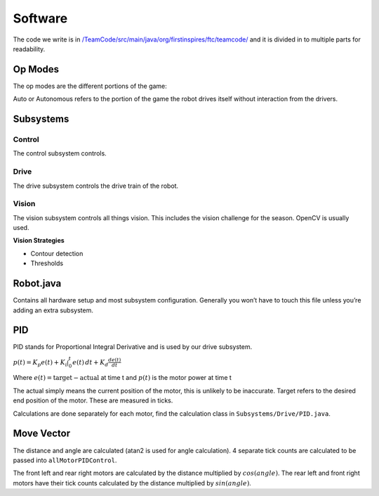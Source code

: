 Software
=============

The code we write is in
`/TeamCode/src/main/java/org/firstinspires/ftc/teamcode/ <https://github.com/The-Knights-of-Ni/FreightFrenzy/tree/master/TeamCode/src/main/java/org/firstinspires/ftc/teamcode>`_
and it is divided in to multiple parts for readability.

Op Modes
______________

The op modes are the different portions of the game:

Auto or Autonomous refers to the portion of the game the robot drives itself without interaction from the drivers.


Subsystems
___________

Control
^^^^^^^^^^^^^
The control subsystem controls.

Drive
^^^^^^^^
The drive subsystem controls the drive train of the robot.

Vision
^^^^^^^^^
The vision subsystem controls all things vision. This includes the vision challenge for the season. OpenCV is usually used.

**Vision Strategies**

* Contour detection
* Thresholds

Robot.java
___________

Contains all hardware setup and most subsystem configuration. Generally you won’t have to touch this file unless you’re adding an extra subsystem.

PID
_____
PID stands for Proportional Integral Derivative and is used by our drive subsystem.

:math:`p(t)=K_p e(t) + K_i \int_{0}^{t} e(t) \,dt + K_d \frac{de(t)}{dt}`

Where
:math:`e(t)=\text{target}-\text{actual}` at time t and
:math:`p(t)` is the motor power at time t

The actual simply means the current position of the motor, this is unlikely to be inaccurate. Target refers to the
desired end position of the motor. These are measured in ticks.

Calculations are done separately for each motor, find the calculation class in ``Subsystems/Drive/PID.java``.

Move Vector
____________

The distance and angle are calculated (atan2 is used for angle calculation).
4 separate tick counts are calculated to be passed into ``allMotorPIDControl``.

The front left and rear right motors are calculated by the distance multiplied by
:math:`cos(angle)`. The rear left and front right motors have their tick counts calculated by the distance multiplied by
:math:`sin(angle)`.
